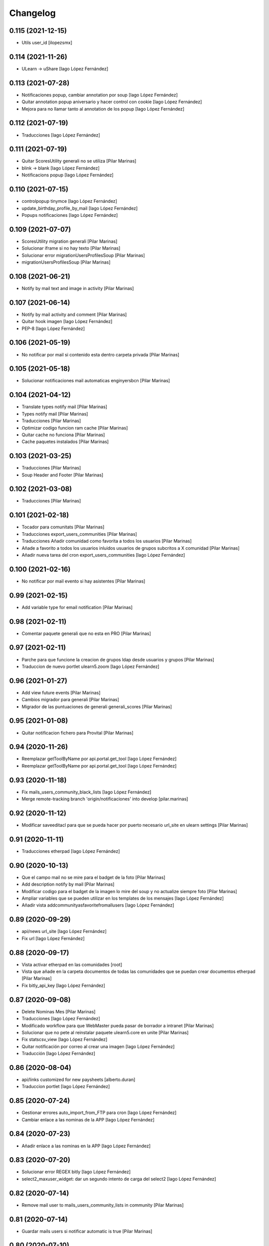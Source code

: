 Changelog
=========


0.115 (2021-12-15)
------------------

* Utils user_id [ilopezsmx]

0.114 (2021-11-26)
------------------

* ULearn -> uShare [Iago López Fernández]

0.113 (2021-07-28)
------------------

* Notificaciones popup, cambiar annotation por soup [Iago López Fernández]
* Quitar annotation popup aniversario y hacer control con cookie [Iago López Fernández]
* Mejora para no llamar tanto al annotation de los popup [Iago López Fernández]

0.112 (2021-07-19)
------------------

* Traducciones [Iago López Fernández]

0.111 (2021-07-19)
------------------

* Quitar ScoresUtility generali no se utiliza [Pilar Marinas]
* blink -> blank [Iago López Fernández]
* Notificacions popup [Iago López Fernández]

0.110 (2021-07-15)
------------------

* controlpopup tinymce [Iago López Fernández]
* update_birthday_profile_by_mail [Iago López Fernández]
* Popups notificaciones [Iago López Fernández]

0.109 (2021-07-07)
------------------

* ScoresUtility migration generali [Pilar Marinas]
* Solucionar iframe si no hay texto [Pilar Marinas]
* Solucionar error migrationUsersProfilesSoup [Pilar Marinas]
* migrationUsersProfilesSoup [Pilar Marinas]

0.108 (2021-06-21)
------------------

* Notify by mail text and image in activity [Pilar Marinas]

0.107 (2021-06-14)
------------------

* Notify by mail activity and comment [Pilar Marinas]
* Quitar hook imagen [Iago López Fernández]
* PEP-8 [Iago López Fernández]

0.106 (2021-05-19)
------------------

* No notificar por mail si contenido esta dentro carpeta privada [Pilar Marinas]

0.105 (2021-05-18)
------------------

* Solucionar notificaciones mail automaticas enginyersbcn [Pilar Marinas]

0.104 (2021-04-12)
------------------

* Translate types notify mail [Pilar Marinas]
* Types notify mail [Pilar Marinas]
* Traducciones [Pilar Marinas]
* Optimizar codigo funcion ram cache [Pilar Marinas]
* Quitar cache no funciona [Pilar Marinas]
* Cache paquetes instalados [Pilar Marinas]

0.103 (2021-03-25)
------------------

* Traducciones [Pilar Marinas]
* Soup Header and Footer [Pilar Marinas]

0.102 (2021-03-08)
------------------

* Traducciones [Pilar Marinas]

0.101 (2021-02-18)
------------------

* Tocador para comunitats [Pilar Marinas]
* Traducciones export_users_communities [Pilar Marinas]
* Traducciones Añadir comunidad como favorita a todos los usuarios [Pilar Marinas]
* Añade a favorito a todos los usuarios inluidos usuarios de grupos subcritos a X comunidad [Pilar Marinas]
* Añadir nueva tarea del cron export_users_communities [Iago López Fernández]

0.100 (2021-02-16)
------------------

* No notificar por mail evento si hay asistentes [Pilar Marinas]

0.99 (2021-02-15)
-----------------

* Add variable type for email notification [Pilar Marinas]

0.98 (2021-02-11)
-----------------

* Comentar paquete generali que no esta en PRO [Pilar Marinas]

0.97 (2021-02-11)
-----------------

* Parche para que funcione la creacion de grupos ldap desde usuarios y grupos [Pilar Marinas]
* Traduccion de nuevo portlet ulearn5.zoom [Iago López Fernández]

0.96 (2021-01-27)
-----------------

* Add view future events [Pilar Marinas]
* Cambios migrador para generali [Pilar Marinas]
* Migrador de las puntuaciones de generali generali_scores [Pilar Marinas]

0.95 (2021-01-08)
-----------------

* Quitar notificacion fichero para Provital [Pilar Marinas]

0.94 (2020-11-26)
-----------------

* Reemplazar getToolByName por api.portal.get_tool [Iago López Fernández]
* Reemplazar getToolByName por api.portal.get_tool [Iago López Fernández]

0.93 (2020-11-18)
-----------------

* Fix mails_users_community_black_lists [Iago López Fernández]
* Merge remote-tracking branch 'origin/notificaciones' into develop [pilar.marinas]

0.92 (2020-11-12)
-----------------

* Modificar saveeditacl para que se pueda hacer por puerto necesario url_site en ulearn settings [Pilar Marinas]

0.91 (2020-11-11)
-----------------

* Traducciones etherpad [Iago López Fernández]

0.90 (2020-10-13)
-----------------

* Que el campo mail no se mire para el badget de la foto [Pilar Marinas]
* Add description notify by mail [Pilar Marinas]
* Modificar codigo para el badget de la imagen lo mire del soup y no actualize siempre foto [Pilar Marinas]
* Ampliar variables que se pueden utilizar en los templates de los mensajes [Iago López Fernández]
* Añadir vista addcommunityasfavoritefromallusers [Iago López Fernández]

0.89 (2020-09-29)
-----------------

* api/news url_site [Iago López Fernández]
* Fix url [Iago López Fernández]

0.88 (2020-09-17)
-----------------

* Vista activar etherpad en las comunidades [root]
* Vista que añade en la carpeta documentos de todas las comunidades que se puedan crear documentos etherpad [Pilar Marinas]
* Fix bitly_api_key [Iago López Fernández]

0.87 (2020-09-08)
-----------------

* Delete Nominas Mes [Pilar Marinas]
* Traducciones [Iago López Fernández]
* Modificado workflow para que WebMaster pueda pasar de borrador a intranet [Pilar Marinas]
* Solucionar que no pete al reinstalar paquete ulearn5.core en unite [Pilar Marinas]
* Fix statscsv_view [Iago López Fernández]
* Quitar notificación por correo al crear una imagen [Iago López Fernández]
* Traducción [Iago López Fernández]

0.86 (2020-08-04)
-----------------

* api/links customized for new paysheets [alberto.duran]
* Traduccion portlet [Iago López Fernández]

0.85 (2020-07-24)
-----------------

* Gestionar errores auto_import_from_FTP para cron [Iago López Fernández]
* Cambiar enlace a las nominas de la APP [Iago López Fernández]

0.84 (2020-07-23)
-----------------

* Añadir enlace a las nominas en la APP [Iago López Fernández]

0.83 (2020-07-20)
-----------------

* Solucionar error REGEX bitly [Iago López Fernández]
* select2_maxuser_widget: dar un segundo intento de carga del select2 [Iago López Fernández]

0.82 (2020-07-14)
-----------------

* Remove mail user to mails_users_community_lists in community [Pilar Marinas]

0.81 (2020-07-14)
-----------------

* Guardar mails users si notificar automatic is true [Pilar Marinas]

0.80 (2020-07-10)
-----------------

* Marmoset filter format para que no den error usuarios en grupos Medichem [Pilar Marinas]
* Marmoset filter format para que no den error usuarios en grupos Medichem [Pilar Marinas]
* Para  no de error user no email [Pilar Marinas]
* Para que no pete grupo accento y no de error user no email [Pilar Marinas]
* Para que no de error la suscripcion a comunidad si el usuario no tiene email [Pilar Marinas]

0.79 (2020-07-06)
-----------------

* Solucionar error envio notificacion x mail automatica [Pilar Marinas]

0.78 (2020-07-01)
-----------------

* Solucionar codificacion notificacion mail en outlook [Pilar Marinas]

0.77 (2020-06-30)
-----------------

* Solucionar error notificar x mail [Pilar Marinas]

0.76 (2020-06-29)
-----------------

* Notificar mail [Pilar Marinas]
* Vista notify_manual_in_community para EBCN [Pilar Marinas]
* Vista notify_manual_in_community para EBCN [Pilar Marinas]
* Notificar por email [Iago López Fernández]
* Traducciones [Pilar Marinas]
* Notificacion mail idioma por defecto site si plantilla no definida [Pilar Marinas]
* Plantilla notificacion mail idioma por defecto [Pilar Marinas]
* Notificar por email [Pilar Marinas]

0.75 (2020-06-25)
-----------------

* Configurable comunidad  si quieres ver activityStream o Documents [Pilar Marinas]

0.74 (2020-06-09)
-----------------

* Quitar target=_blank WS noticia porque da error en ios [Pilar Marinas]
* Generar bitly respuesta webservice /api/news/{newid}?absolute_url={absolute_url} [Pilar Marinas]
* Traducción [Iago López Fernández]
* Traducción [Iago López Fernández]

0.73 (2020-04-29)
-----------------

* Traducciones [Pilar Marinas]
* Solucionar notificacion activity stream archivo protegido [Pilar Marinas]
* Corregir error de codificación [Iago López Fernández]
* Hook add protected file when intranet [Pilar Marinas]

0.72 (2020-04-28)
-----------------

* Compartit amb mi si no encuentra obj en el catalogo return False para que no de error [Pilar Marinas]

0.71 (2020-04-27)
-----------------

* Traduccion menu [Iago López Fernández]

0.70 (2020-04-27)
-----------------

* Modify time interval 15 events [Pilar Marinas]
* TRaducciones [Iago López Fernández]
* Modify format time events for user [Pilar Marinas]
* Modificar workflow genweb_intranet para que de privado se pueda pasar a estado intranet [Pilar Marinas]
* View in clouseau to add Protected File in folder documents to Communities [Pilar Marinas]
* Si esta instalado el externalstorage que te muestre en documents de la comunidad archivo protegido [Pilar Marinas]

0.69 (2020-04-20)
-----------------

* Add message hook protected file [Pilar Marinas]

0.68 (2020-04-06)
-----------------

* Traducciones timezone [Pilar Marinas]
* Solucionar que evento se guarde en la hora de la timezone seleccionada [Pilar Marinas]
* Add timezone user in event if not selected [Pilar Marinas]
* Solucionar que guarde el evento con la timezone seleccionada [Pilar Marinas]

0.67 (2020-03-20)
-----------------

* Añadir timezone a las ocurrencias de los eventos [Iago López Fernández]
* Añadir timezone a las ocurrencias de los eventos [Iago López Fernández]
* Quitar ipdb [Iago López Fernández]
* Arreglar error timezone pytz [Iago López Fernández]
* Utils -> Portlet calendar: tener en cuenta los timezone [Iago López Fernández]
* Añadir timezone en los eventos [Iago López Fernández]
* Ver evento con la timezone del usuario [Iago López Fernández]
* Añadir timezone en la preferencias personales [Iago López Fernández]

0.66 (2020-03-09)
-----------------

* Traducción hook documento [Iago López Fernández]

0.65 (2020-03-03)
-----------------

* New WS api/people/users [pilar.marinas]
* Solucionar error elastic si comparten y no es comunidad [pilar.marinas]

0.64 (2020-02-17)
-----------------

* Preparing release 0.63 [pilar.marinas]
* Afegir usuaris generics enginyersbcn [pilar.marinas]

0.63 (2020-02-17)
-----------------

* Afegir usuaris generics enginyersbcn [pilar.marinas]

0.62 (2020-02-14)
-----------------

* Modificado get_roles para que funcione la subscripcion usuarios si usuari pertene a un grupo [Iago López Fernández]
* Modificado get_roles para que funcione la subscripcion usuarios si usuari pertene a un grupo [pilar.marinas]

0.61 (2020-02-12)
-----------------

* Add users enginyersBCN [pilar.marinas]
* Cambio literal: ver todas a ver todos [Iago López Fernández]
* Cambiar propiedad typesUseViewActionInListings a ulearn.video\nVideo\nImage [Iago López Fernández]

0.60 (2020-02-11)
-----------------

* Closeau: añadir addallcommunitiesasfavoritefromallusers [Iago López Fernández]

0.59 (2020-02-04)
-----------------

* Literal portlet thinnkers [Iago López Fernández]
* Literal portlet thinnkers [Iago López Fernández]

0.58 (2020-01-16)
-----------------

* Añadir usuario sac en los usuarios validos de authenticateCredentials [Iago López Fernández]

0.57 (2020-01-14)
-----------------

* Modificar compartit amb mi elastic [pilar.marinas]
* Modificar compartit amb mi elastic [pilar.marinas]

0.56 (2019-12-18)
-----------------

* WS api/news/newid [pilar.marinas]
* Traduccion [Iago López Fernández]
* Traducciones evento [Iago López Fernández]

0.55 (2019-12-16)
-----------------

* Eliminar fuzzy locales [Iago López Fernández]

0.54 (2019-12-12)
-----------------

* Invertir resultados de la colección aggregator [Iago López Fernández]

0.53 (2019-12-12)
-----------------

* Añadir usuario dega en los usuarios validos de authenticateCredentials [Iago López Fernández]
* Traduccion [Iago López Fernández]
* Añadir portlet mycommunities en controlportlets + Traducciones [Iago López Fernández]
* Add path in api groups communities [pilar.marinas]
* people_literal: Añadir opción Quién es quién [Iago López Fernández]
* Subscribednews: Solucionar error búsquedas guardadas con acentos [Iago López Fernández]

0.52 (2019-11-14)
-----------------

* Ordenar comunidades en la APP [pilar.marinas]
* Add portal_url in ++ [pilar.marinas]
* Traducciones en el modal de cambio de workflow de la vista folder_contents [Iago López Fernández]

0.51 (2019-11-06)
-----------------

* max_portrait_widget: Arreglar error username [root]
* max_portrait_widget: Arreglar error username [root]
* Ordenar vista comunidades por Organizativas, Cerradas, Abiertas y en orden alfabetico [pilar.marinas]
* max_portrait_widget: Arreglar error username [Iago López Fernández]
* max_portrait_display: Coger imagen del max [Iago López Fernández]

0.50 (2019-10-24)
-----------------

* Traducciones [Iago López Fernández]

0.49 (2019-10-24)
-----------------

* Notificacion Push Noticia cuando se publique en la intranet [pilar.marinas]
* Livesearch: Mostrar 4 resultados y reducir descripción a 140 caracteres [Iago López Fernández]
* Merge remote-tracking branch 'origin/searchusers' into develop [Iago López Fernández]
* Mejora de velocidad searchuser [Iago López Fernández]
* Solucionar error switchmed profile [pilar.marinas]

0.48 (2019-10-02)
-----------------

* Add permission WebMaster to manage users [pilar.marinas]

0.47 (2019-09-20)
-----------------

* Permisos Editor Comunidad revisados [alberto.duran]
* changePermissionsToContent [Iago López Fernández]
* Permisos Editor Comunidad [pilar.marinas]

0.46 (2019-09-17)
-----------------

* Permitir a la API modificar grupos para añadir y eliminar usuarios [Iago López Fernández]

0.45 (2019-09-16)
-----------------

* Añadir paquete plone.restapi [Iago López Fernández]
* Modify literal help portrait [pilar.marinas]

0.44 (2019-09-09)
-----------------

* Traducción error Twitter username [Iago López Fernández]
* Migración por path [Iago López Fernández]
* Mejora migracion de la documentacion de las comunidades [root]

0.43 (2019-07-29)
-----------------

* isValidTwitterUsername [pilar.marinas]

0.42 (2019-07-22)
-----------------

* Ldap group creation parametre [Vicente Iranzo Maestre]
* Varnish in object Modified [pilar.marinas]

0.41 (2019-07-17)
-----------------

* Añadir nuevo widget Fieldset h5 [Iago López Fernández]
* enumerateUsers -> Comprobar que este instalado el paquete base5.core [Iago López Fernández]

0.40 (2019-06-26)
-----------------

* Activar visibilidad Historial [Iago López Fernández]
* Modificar template widget select_multiple_display [Iago López Fernández]
* Widget checkbox info DISPLAY_MODE [Iago López Fernández]
* Widget checkbox info [Iago López Fernández]

0.39 (2019-05-17)
-----------------

* Log get to appconfig for mobile access [Pilar Marinas]
* Travis [Pilar Marinas]

0.38 (2019-05-15)
-----------------

* Solucionar si no hay username gebropharma [Pilar Marinas]
* travsi [Pilar Marinas]
* Marmoset: Aceptar imagenes en data:text/html;base64,... [Iago López Fernández]
* migrationDocumentsCommunities por partes para que no de ClientDisconnected [Pilar Marinas]
* Marmoset: Aceptar imagenes en data:text/html;base64,... [Iago López Fernández]
* Resolver hash comunidades al hacer clear and rebuild por puerto [Pilar Marinas]

0.37 (2019-05-03)
-----------------

* Quitar require collective.easyform [Pilar Marinas]

0.36 (2019-05-02)
-----------------

* Travis [Pilar Marinas]
* Quitar delete_local_roles de la base y anadir usuario en soup [Pilar Marinas]
* Política de privacidad + Traducciones [Iago López Fernández]
* /api/people/{username}/all [Iago López Fernández]
* Merge remote-tracking branch 'origin/estadistiques' into develop [Pilar Marinas]
* Mejorar filtros site y news [Pilar Marinas]
* Mejora buscador subscribednews [Iago López Fernández]
* Vista stats/pageviews: Añadir nuevos path para fitrar [Iago López Fernández]
* Vista stats/pageviews: Solucion fechas [Iago López Fernández]
* Añadir collective.easyform [Iago López Fernández]

0.35 (2019-04-08)
-----------------

* Corregir Estadisticas  path comunidad con mountpoint [Pilar Marinas]

0.34 (2019-04-08)
-----------------

* Mejorar vista /stats/pageviews [Iago López Fernández]
* travis_wait to resolve timeout coverage [Pilar Marinas]

0.33 (2019-04-04)
-----------------

* Mofify test_community_subscribe_post [Pilar Marinas]
* AuthenticatedUsers in OpenCommunity [Pilar Marinas]
* Api GET community [Pilar Marinas]
* Add role Api in WS communities [Pilar Marinas]
* AuthenticatedUsers in OpenCommunity [Iago López Fernández]
* AuthenticatedUsers in OpenCommunity [Pilar Marinas]

0.32 (2019-04-01)
-----------------

* thumbnail_image to image community [Pilar Marinas]

0.31 (2019-04-01)
-----------------

* Solucionar test [Pilar Marinas]

0.30 (2019-04-01)
-----------------

* Clouseau changepermissionstocontent: Quitar permisos de AuthenticatedUsers a las comunidades [Iago López Fernández]
* Modificar permisos comunidades Abiertas [Iago López Fernández]
* Solucionar migracion si plone 4 y 5 misma maquina [Pilar Marinas]
* Clouseau: changePermissionsToContent [Iago López Fernández]
* coverage [Pilar Marinas]
* Traducciones [Iago López Fernández]

0.29 (2019-03-25)
-----------------

* solucionar merge [Pilar Marinas]
* Merge estadistiques [Pilar Marinas]
* Quitar filtro fecha [Pilar Marinas]
* travis [Pilar Marinas]
* travis [Pilar Marinas]
* travis [Pilar Marinas]
* travis [pmarinas]
* Solucionar Travis [pmarinas]
* Solucionar tests [Pilar Marinas]
* Travis [Pilar Marinas]

0.28 (2019-03-18)
-----------------

* Revision permisos webmaster [Pilar Marinas]

0.27 (2019-03-06)
-----------------

* Add Products PloneKeywordManager [Pilar Marinas]
* Cambiar funcion para que si no hay avatar ponga el defaultUser [Pilar Marinas]
* Normalize thumbnail_image [Iago López Fernández]
* Parche para que no mire si el password en LDAP es correcto para enginyersbcn excepto usuarios LDAP [Pilar Marinas]

0.26 (2019-03-04)
-----------------

* Parche para que no mire si el password en LDAP es correcto para enginyersbcn [Pilar Marinas]
* Modificar workflow por defecto (Default) de File y Image [Iago López Fernández]
* GET api/people/{username}: obtener solo los campos publicos [Iago López Fernández]
* Añadir logger al borrar usuario [Iago López Fernández]
* api/people comprobar si el usuario existe en el ldap [Iago López Fernández]

0.25 (2019-02-21)
-----------------

* No notificar events en el activity de abacus [Pilar Marinas]
* Añadir nueva vista get_info_cron_tasks [Iago López Fernández]
* Cambiar permisos para visualizar /ulearn-controlpanel [Iago López Fernández]

0.24 (2019-02-11)
-----------------

* print to logger.info [Iago López Fernández]
* Cambiar vista por defecto de la carpeta eventos de las comunidades al crearlas [grid_events_view] [Iago López Fernández]
* Traducciones [Pilar Marinas]
* Hacer parametrizable la vista migrationfixfolderviews [Iago López Fernández]
* Añadir vista de eventos en las carpetas [Iago López Fernández]
* Clouseau: Formato documentación [Iago López Fernández]
* Añadir vista clouseau: listcontentslocalrolesblock [Iago López Fernández]
* Traducción vista grid_events_view [Iago López Fernández]
* Eliminar vista tot el contingut de carpetes i afegir vista esdeveniments [alberto.duran]
* mispelled [Roberto Diaz]
* Fix portrait widget [Iago López Fernández]
* Mejora vista search del portlet Thinkers [Iago López Fernández]

0.23 (2019-01-31)
-----------------

* Execute cron task [Pilar Marinas]
* Cron task [Pilar Marinas]
* Traduccion [Iago López Fernández]
* Traducciones [Iago López Fernández]

0.22 (2019-01-28)
-----------------

* Add decode UTF-8 en los campos del perfil [Pilar Marinas]
* Fix migrationFixFolderViews [Iago López Fernández]

0.21 (2019-01-24)
-----------------

* Add migrationFixFolderViews + pep8 [Iago López Fernández]
* Poder seleccionar dia de la semana con el que se comienza en los calendarios de los campos de formulario de tipo fecha (Marmoset) [Iago López Fernández]

0.20 (2019-01-15)
-----------------

* changed nomina translation [Roberto Diaz]
* Migration Flash Important APP [Pilar Marinas]
* Migration Flash Important APP [Pilar Marinas]

0.19 (2018-12-20)
-----------------

* Title Site [Pilar Marinas]
* Para que los hooks no den error al crear instancia [Pilar Marinas]

0.18 (2018-12-11)
-----------------

* Add in log objects added and modified [Pilar Marinas]
* Estilos widget multiple [Iago López Fernández]
* Widgets fieldset + multiple [Iago López Fernández]
* Quitar plone_log [Pilar Marinas]
* Traducciones [Iago López Fernández]
* Vista image-portlet-view [Iago López Fernández]
* Remplazar plone_log con logger.info [Pilar Marinas]
* Controlpanel: añadir url_forget_password [Iago López Fernández]
* migrationFlashImportantAPP [Pilar Marinas]
* Solucion error util isInstalledProduct [Iago López Fernández]
* setuphandlers: Permisos para añadir etiquetas [Iago López Fernández]
* setuphandlers: Configuración tiny [Iago López Fernández]
* Añadir util isInstalledProduct [Iago López Fernández]
* Traducciones nominas [Iago López Fernández]

0.17 (2018-11-27)
-----------------

* Neteja portlets per comunitats Plone 5 [Pilar Marinas]
* Delete setup include in migration4to5 [Pilar Marinas]

0.16 (2018-11-26)
-----------------

* Merge [Pilar Marinas]
* Migrate portal_role_manager and modify clouseau [Pilar Marinas]
* Controlpanel default language ca [Pilar Marinas]
* Universal link: Añadir condicion borrada [Iago López Fernández]
* migrationPath [Pilar Marinas]
* MigrationUsersProfiles [Pilar Marinas]

0.15 (2018-11-16)
-----------------

* Add pytz requirement [alberto.duran]

0.14 (2018-11-16)
-----------------

* Afegir Popen [alberto.duran]
* migrationEventsCommunities [Pilar Marinas]
* Migracion favoritedBy y modificar formulario para poner los path del export de Plone 4 y 5 [Pilar Marinas]

0.13 (2018-11-13)
-----------------

* Deshacer: Class Object universal link dentro de las comunidades [Iago López Fernández]

0.12 (2018-11-12)
-----------------

* Class Object universal link dentro de las comunidades [Iago López Fernández]
* Object universal link - no verlo en la página principal [Iago López Fernández]
* Object universal link [Iago López Fernández]

0.11 (2018-11-08)
-----------------

* Modificar ruta migrationDocumentsCommunities [Pilar Marinas]
* Solucion widget select2_maxuser_widget [iago.lopez]
* ExecuteCronTasks [Pilar Marinas]
* Searchuser: no ver usuarios de la lista nonvisible [iago.lopez]

0.10 (2018-10-30)
-----------------

* Solucionar test [Pilar Marinas]
* Si no hay url y check no hacer el elastic [Pilar Marinas]

0.9 (2018-10-29)
----------------

* Traducción portlet quicklinks [iago.lopez]
* Que no aparezcan los terminos de uso si no hay url en ulearn settings [Pilar Marinas]
* Avance vista execute_cron_tasks [iago.lopez]
* Quitar Genweb [Pilar Marinas]
* Add API saveeditacl [Pilar Marinas]
* api/news: mostrar tambien noticias de comunidades [iago.lopez]
* api/people/{username}: Permitir el cambio de email [iago.lopez]
* Viewlet ulearn.newstoolbar arreglar funcionamiento flashes informativos [iago.lopez]
* Only Site Administrator permission Delete_objects_Permission in frontpage, gestion, documents [Pilar Marinas]
* mrs5.max [Pilar Marinas]
* Add domain in successful login [Pilar Marinas]

0.8 (2018-10-11)
----------------

* Cambiar condicion isPortletListActivate [iago.lopez]
* Traducciones [iago.lopez]
* Solucionar error ImportFileToFolder [Pilar Marinas]
* Merge externs [Pilar Marinas]
* Solucionar app i migracio [Pilar Marinas]
* Solucionar api news plone5 [root]
* Comentar hooks - Notificación de modificación: Documento y Evento [iago.lopez]
* Añadir nueva vista a colección aggregator [iago.lopez]
* Delete Userschema in core [Pilar Marinas]
* Update viewuserswithnotupdatedphoto [iago.lopez]
* Portlet Quicklinks [iago.lopez]
* Widget Visibilitdad: Cambiar interfaces [iago.lopez]
* Traduccion + Esconder Configuración del Sitio del menú (Actions) [iago.lopez]
* Visibilidad campos del perfil [iago.lopez]
* API: Renovar extender_name [iago.lopez]
* Eliminar residuos del portlet eConnect [iago.lopez]
* Traducciones [iago.lopez]
* Tipo de contenido Bàner + Portlet Bàners [iago.lopez]
* Traducción [iago.lopez]
* Portlet Ulearn RSS + Traducciones [iago.lopez]
* Traducciones [iago.lopez]
* Modificar terminos uso comunidades [Pilar Marinas]
* Define defaults colors of site [Pilar Marinas]
* Terminos de uso (Falta ++add++ulearn.community) [iago.lopez]
* Traducciones [iago.lopez]
* added CMYK support to profile images [Pilar Marinas]
* Limpieza [iago.lopez]
* Añadir campos nuevos a la comunidad (show_news - show_events) [iago.lopez]
* Traducciones [iago.lopez]
* Notificar noticia en la actividad [iago.lopez]
* Quitar fuzzy [iago.lopez]
* Portlet Smart [iago.lopez]
* Portlet Smart [iago.lopez]
* WS Modify displayName user for uTalk [Pilar Marinas]

0.7 (2018-07-05)
----------------

* Modify hooks community remove [Pilar Marinas]

0.6 (2018-07-03)
----------------

* Terminos de uso [iago.lopez]
* update viewlets for news item [root@comunitatsdevel]
* update colection criteria with draft state [alberto.duran]
* traduccions [alberto.duran]
* traduccions [alberto.duran]
* add description for addable types [alberto.duran]
* traduccions [alberto.duran]
* traduccions [alberto.duran]
* Modify portal_type ulearn5.owncloud.file_owncloud by CloudFile [Pilar Marinas]
* traduccions [alberto.duran]
* update migrator communities [alberto.duran]
* Traduucciones [iago.lopez]
* add missing template for migration [alberto.duran]
* migrationDocumentsCommunity [alberto.duran]
* Posibilitat de migrar nomes una o varies comunitats [Pilar Marinas]
* Vista migracion comunidades de plone 4 a 5 [Pilar Marinas]
* Traduccions [alberto.duran]
* Traduccions [alberto.duran]
* Checkbox comunitat obligatori amb missatge plone [alberto.duran]

0.5 (2018-06-07)
----------------

* multiple changes based on IE11 [Roberto Diaz]
* Modify elastic_index [Pilar Marinas]
* Merge branch 'master' of github.com:UPCnet/ulearn5.core [Pilar Marinas]
* Solucionar elastic + añadir los patches del ulearn.patches [Pilar Marinas]
* added persons translations [Roberto Diaz]
* View for update permissions [alberto.duran]

0.4 (2018-05-31)
----------------

* Añadir vista clouseau para eliminar foto de un usuario [Pilar Marinas]
* Envia solo carpetas de primer nivel y enlaces [Pilar Marinas]

0.3 (2018-05-29)
----------------

* Added ping view [alberto.duran]

0.2 (2018-05-23)
----------------

* Migration to independent package for osiris5 [alberto.duran]

0.1 (2018-05-22)
----------------

- Initial release.
  [pilar.marinas@upcnet.es]
